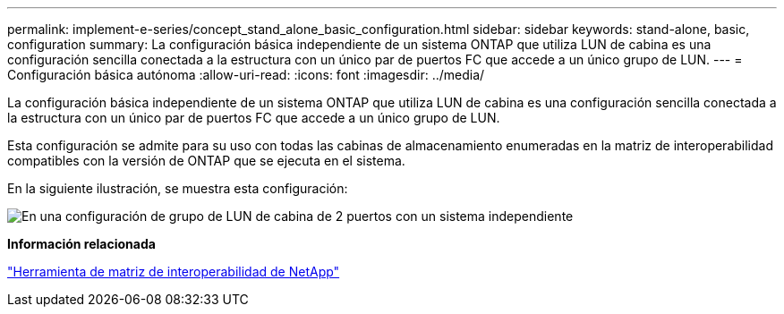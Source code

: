 ---
permalink: implement-e-series/concept_stand_alone_basic_configuration.html 
sidebar: sidebar 
keywords: stand-alone, basic, configuration 
summary: La configuración básica independiente de un sistema ONTAP que utiliza LUN de cabina es una configuración sencilla conectada a la estructura con un único par de puertos FC que accede a un único grupo de LUN. 
---
= Configuración básica autónoma
:allow-uri-read: 
:icons: font
:imagesdir: ../media/


[role="lead"]
La configuración básica independiente de un sistema ONTAP que utiliza LUN de cabina es una configuración sencilla conectada a la estructura con un único par de puertos FC que accede a un único grupo de LUN.

Esta configuración se admite para su uso con todas las cabinas de almacenamiento enumeradas en la matriz de interoperabilidad compatibles con la versión de ONTAP que se ejecuta en el sistema.

En la siguiente ilustración, se muestra esta configuración:

image::../media/one_standalone_2_port_array_lun_group_array_port_labels.gif[En una configuración de grupo de LUN de cabina de 2 puertos con un sistema independiente]

*Información relacionada*

https://mysupport.netapp.com/matrix["Herramienta de matriz de interoperabilidad de NetApp"]
